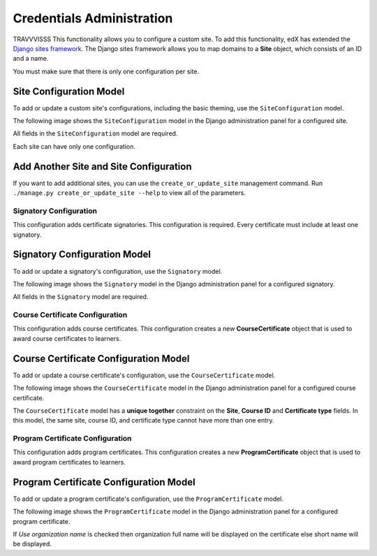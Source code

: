 Credentials Administration
==========================

TRAVVVISSS This functionality allows you to configure a custom site.
To add this functionality, edX has extended the `Django sites framework <https://docs.djangoproject.com/en/1.8/ref/contrib/sites/>`_.
The Django sites framework allows you to map domains to a **Site** object, which consists of an ID and a name.

You must make sure that there is only one configuration per site.


Site Configuration Model
~~~~~~~~~~~~~~~~~~~~~~~~

To add or update a custom site's configurations, including the basic theming, use the ``SiteConfiguration`` model.

The following image shows the ``SiteConfiguration`` model in the Django administration panel for a configured site.

.. image:: _static/images/site_configuration.png
    :width: 600px
    :alt: Populated site configuration model

All fields in the ``SiteConfiguration`` model are required.

Each site can have only one configuration.


Add Another Site and Site Configuration
~~~~~~~~~~~~~~~~~~~~~~~~~~~~~~~~~~~~~~~

If you want to add additional sites, you can use the ``create_or_update_site`` management command. Run
``./manage.py create_or_update_site --help`` to view all of the parameters.


Signatory Configuration
-----------------------

This configuration adds certificate signatories.
This configuration is required. Every certificate must include at least one signatory.


Signatory Configuration Model
~~~~~~~~~~~~~~~~~~~~~~~~~~~~~

To add or update a signatory's configuration, use the ``Signatory`` model.

The following image shows the ``Signatory`` model in the Django administration panel for a configured signatory.

.. image:: _static/images/signatory.png
    :width: 600px
    :alt: Populated signatory model

All fields in the ``Signatory`` model are required.


Course Certificate Configuration
--------------------------------

This configuration adds course certificates.
This configuration creates a new **CourseCertificate** object that is used to award course certificates to learners.


Course Certificate Configuration Model
~~~~~~~~~~~~~~~~~~~~~~~~~~~~~~~~~~~~~~

To add or update a course certificate's configuration, use the ``CourseCertificate`` model.

The following image shows the ``CourseCertificate`` model in the Django administration panel for a configured course certificate.

.. image:: _static/images/course_certificate.png
    :width: 600px
    :alt: Populated course certificate model

The ``CourseCertificate`` model has a **unique together** constraint on the **Site**, **Course ID** and **Certificate type** fields.
In this model, the same site, course ID, and certificate type cannot have more than one entry.


Program Certificate Configuration
---------------------------------

This configuration adds program certificates.
This configuration creates a new **ProgramCertificate** object that is used to award program certificates to learners.


Program Certificate Configuration Model
~~~~~~~~~~~~~~~~~~~~~~~~~~~~~~~~~~~~~~~

To add or update a program certificate's configuration, use the ``ProgramCertificate`` model.

The following image shows the ``ProgramCertificate`` model in the Django administration panel for a configured program certificate.

.. image:: _static/images/program_certificate.png
    :width: 600px
    :alt: Populated program certificate model

If `Use organization name` is checked then organization full name will be displayed on the certificate else short name
will be displayed.
